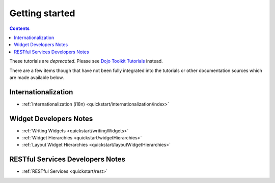 .. _quickstart/index:

===============
Getting started
===============

.. contents ::
    :depth: 2

.. image :: logodojocdocssmall.png
   :alt: Dojo Documentation
   :class: logowelcome;

These tutorials are *deprecated*. Please see `Dojo Toolkit Tutorials <http://dojotoolkit.org/documentation/>`_ instead.

There are a few items though that have not been fully integrated into the tutorials or other documentation sources which are made available below.

Internationalization
====================

* :ref:`Internationalization (i18n) <quickstart/internationalization/index>`

Widget Developers Notes
=======================

* :ref:`Writing Widgets <quickstart/writingWidgets>`

* :ref:`Widget Hierarchies <quickstart/widgetHierarchies>`

* :ref:`Layout Widget Hierarchies <quickstart/layoutWidgetHierarchies>`

RESTful Services Developers Notes
=================================

* :ref:`RESTful Services <quickstart/rest>`
